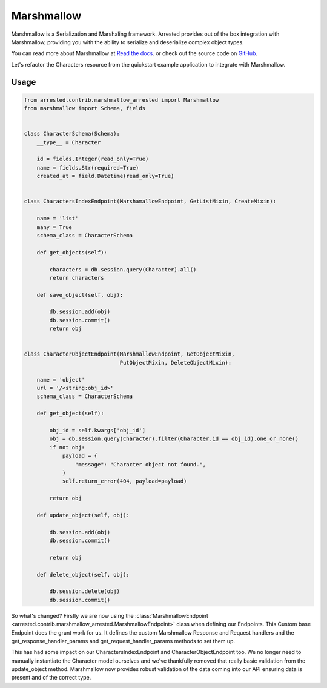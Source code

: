 .. _marshmallow:

Marshmallow
=============

Marshmallow is a Serialization and Marshaling framework.  Arrested provides out of the box integration with Marshmallow, providing you with the ability to serialize and deserialize complex object types.

You can read more about Marshmallow at `Read the docs <http://http://marshmallow.readthedocs.io/>`_. or check out the source code on `GitHub <https://github.com/marshmallow-code/marshmallow>`_.

Let's refactor the Characters resource from the quickstart example application to integrate with Marshmallow.

Usage
---------

.. code-block:: python

    from arrested.contrib.marshmallow_arrested import Marshmallow
    from marshmallow import Schema, fields


    class CharacterSchema(Schema):
        __type__ = Character

        id = fields.Integer(read_only=True)
        name = fields.Str(required=True)
        created_at = field.Datetime(read_only=True)


    class CharactersIndexEndpoint(MarshamallowEndpoint, GetListMixin, CreateMixin):

        name = 'list'
        many = True
        schema_class = CharacterSchema

        def get_objects(self):

            characters = db.session.query(Character).all()
            return characters

        def save_object(self, obj):

            db.session.add(obj)
            db.session.commit()
            return obj


    class CharacterObjectEndpoint(MarshmallowEndpoint, GetObjectMixin,
                                  PutObjectMixin, DeleteObjectMixin):

        name = 'object'
        url = '/<string:obj_id>'
        schema_class = CharacterSchema

        def get_object(self):

            obj_id = self.kwargs['obj_id']
            obj = db.session.query(Character).filter(Character.id == obj_id).one_or_none()
            if not obj:
                payload = {
                    "message": "Character object not found.",
                }
                self.return_error(404, payload=payload)

            return obj

        def update_object(self, obj):

            db.session.add(obj)
            db.session.commit()

            return obj

        def delete_object(self, obj):

            db.session.delete(obj)
            db.session.commit()


So what's changed?  Firstly we are now using the :class:`MarshmallowEndpoint <arrested.contrib.marshmallow_arrested.MarshmallowEndpoint>` class when defining our Endpoints.  This Custom base Endpoint does the grunt work for us.
It defines the custom Marshmallow Response and Request handlers and the get_response_handler_params and get_request_handler_params methods to set them up.

This has had some impact on our CharactersIndexEndpoint and CharacterObjectEndpoint too.  We no longer need to manually instantiate the Character model ourselves and we've thankfully removed that really basic validation from the update_object method.  Marshmallow now provides robust validation of the data coming into our API ensuring data is present and of the correct type.
